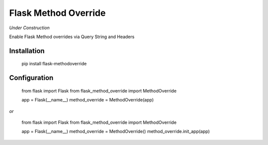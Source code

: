 Flask Method Override
=====================

.. image:: https://secure.travis-ci.org/rhyselsmore/flask-method-override.png?branch=master

*Under Construction*

Enable Flask Method overrides via Query String and Headers

Installation
------------

  pip install flask-methodoverride

Configuration
-------------

  from flask import Flask
  from flask_method_override import MethodOverride

  app = Flask(__name__)
  method_override = MethodOverride(app)

*or*

  from flask import Flask
  from flask_method_override import MethodOverride

  app = Flask(__name__)
  method_override = MethodOverride()
  method_override.init_app(app)
